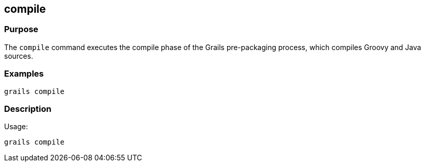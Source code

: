 == compile



=== Purpose


The `compile` command executes the compile phase of the Grails pre-packaging process, which compiles Groovy and Java sources.


=== Examples


----
grails compile
----


=== Description


Usage:
[source,groovy]
----
grails compile
----
